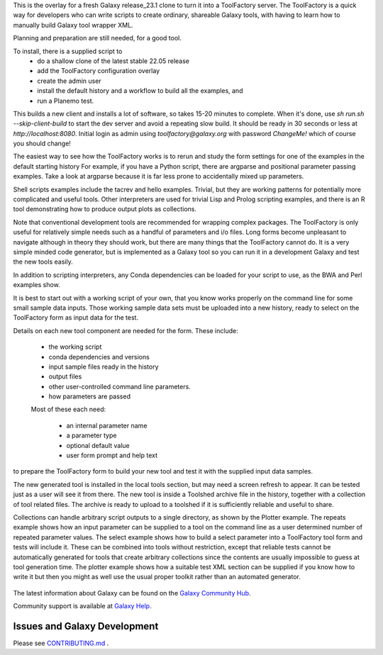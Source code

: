 This is the overlay for a fresh Galaxy release_23.1 clone to turn it into a ToolFactory server.
The ToolFactory is a quick way for developers who can write scripts to create ordinary, shareable Galaxy tools, with having to learn how
to manually build Galaxy tool wrapper XML.

Planning and preparation are still needed, for a good tool.

To install, there is a supplied script to
 * do a shallow clone of the latest stable 22.05 release
 * add the ToolFactory configuration overlay
 * create the admin user
 * install the default history and a workflow to build all the examples, and
 * run a Planemo test.

This builds a new client and installs a lot of software, so takes 15-20 minutes to complete.
When it's done, use *sh run.sh --skip-client-build* to start the dev server and avoid a repeating slow build.
It should be ready in 30 seconds or less at *http://localhost:8080*.
Initial login as admin using *toolfactory@galaxy.org* with password *ChangeMe!* which of course you should change!

The easiest way to see how the ToolFactory works is to rerun and study the form settings for one of the examples in the default starting history
For example, if you have a Python script, there are argparse and positional parameter passing examples.
Take a look at argparse because it is far less prone to accidentally mixed up parameters.

Shell scripts examples include the tacrev and hello examples. Trivial, but they are working patterns for potentially more complicated and useful tools. Other
interpreters are used for trivial Lisp and Prolog scripting examples, and there is an R tool demonstrating how to produce output plots as collections.

Note that conventional development tools are recommended for wrapping complex packages. The ToolFactory is only useful for relatively simple needs
such as a handful of parameters and i/o files. Long forms become unpleasant to navigate although in theory they should work, but there are many
things that the ToolFactory cannot do. It is a very simple minded code generator, but is implemented as a Galaxy tool so you can run it in a
development Galaxy and test the new tools easily.

In addition to scripting interpreters, any Conda dependencies can be loaded for your script to use, as the BWA and Perl examples show.

It is best to start out with a working script of your own, that you know works properly on the command line for some small sample data inputs. Those
working sample data sets must be uploaded into a new history, ready to select on the ToolFactory form as input data for the test.

Details on each new tool component are needed for the form. These include:

 * the working script
 * conda dependencies and versions
 * input sample files ready in the history
 * output files
 * other user-controlled command line parameters.
 * how parameters are passed

 Most of these each need:

  * an internal parameter name
  * a parameter type
  * optional default value
  * user form prompt and help text

to prepare the ToolFactory form to build your new tool and test it with the supplied input data samples.

The new generated tool is installed in the local tools section, but may need a screen refresh to appear. It can be tested just as a user will see it from there.
The new tool is inside a Toolshed archive file in the history, together with a collection of tool related files. The archive is ready to upload to a toolshed if
it is sufficiently reliable and useful to share.

Collections can handle arbitrary script outputs to a single directory, as shown by the Plotter example. The repeats example shows how an
input parameter can be supplied to a tool on the command line as a user determined number of repeated parameter values.
The select example shows how to build a select parameter into a ToolFactory tool form and tests will include it.
These can be combined into tools without restriction, except that reliable tests cannot be automatically generated for tools that create
arbitrary collections since the contents are usually impossible to guess at tool generation time.
The plotter example shows how a suitable test XML section can be supplied if you know how to write it but then you might as well use the usual
proper toolkit rather than an automated generator.




.. figure:: https://galaxyproject.org/images/galaxy-logos/galaxy_project_logo.jpg
   :alt: Galaxy Logo

The latest information about Galaxy can be found on the `Galaxy Community Hub <https://galaxyproject.org/>`__.

Community support is available at `Galaxy Help <https://help.galaxyproject.org/>`__.

.. image:: https://img.shields.io/badge/chat-gitter-blue.svg
    :target: https://gitter.im/galaxyproject/Lobby
    :alt: Chat on gitter

.. image:: https://img.shields.io/badge/chat-irc.freenode.net%23galaxyproject-blue.svg
    :target: https://webchat.freenode.net/?channels=galaxyproject
    :alt: Chat on irc

.. image:: https://img.shields.io/badge/release-documentation-blue.svg
    :target: https://docs.galaxyproject.org/en/master/
    :alt: Release Documentation

.. image:: https://travis-ci.org/galaxyproject/galaxy.svg?branch=dev
    :target: https://travis-ci.org/galaxyproject/galaxy
    :alt: Inspect the test results


Issues and Galaxy Development
=============================

Please see `CONTRIBUTING.md <CONTRIBUTING.md>`_ .
